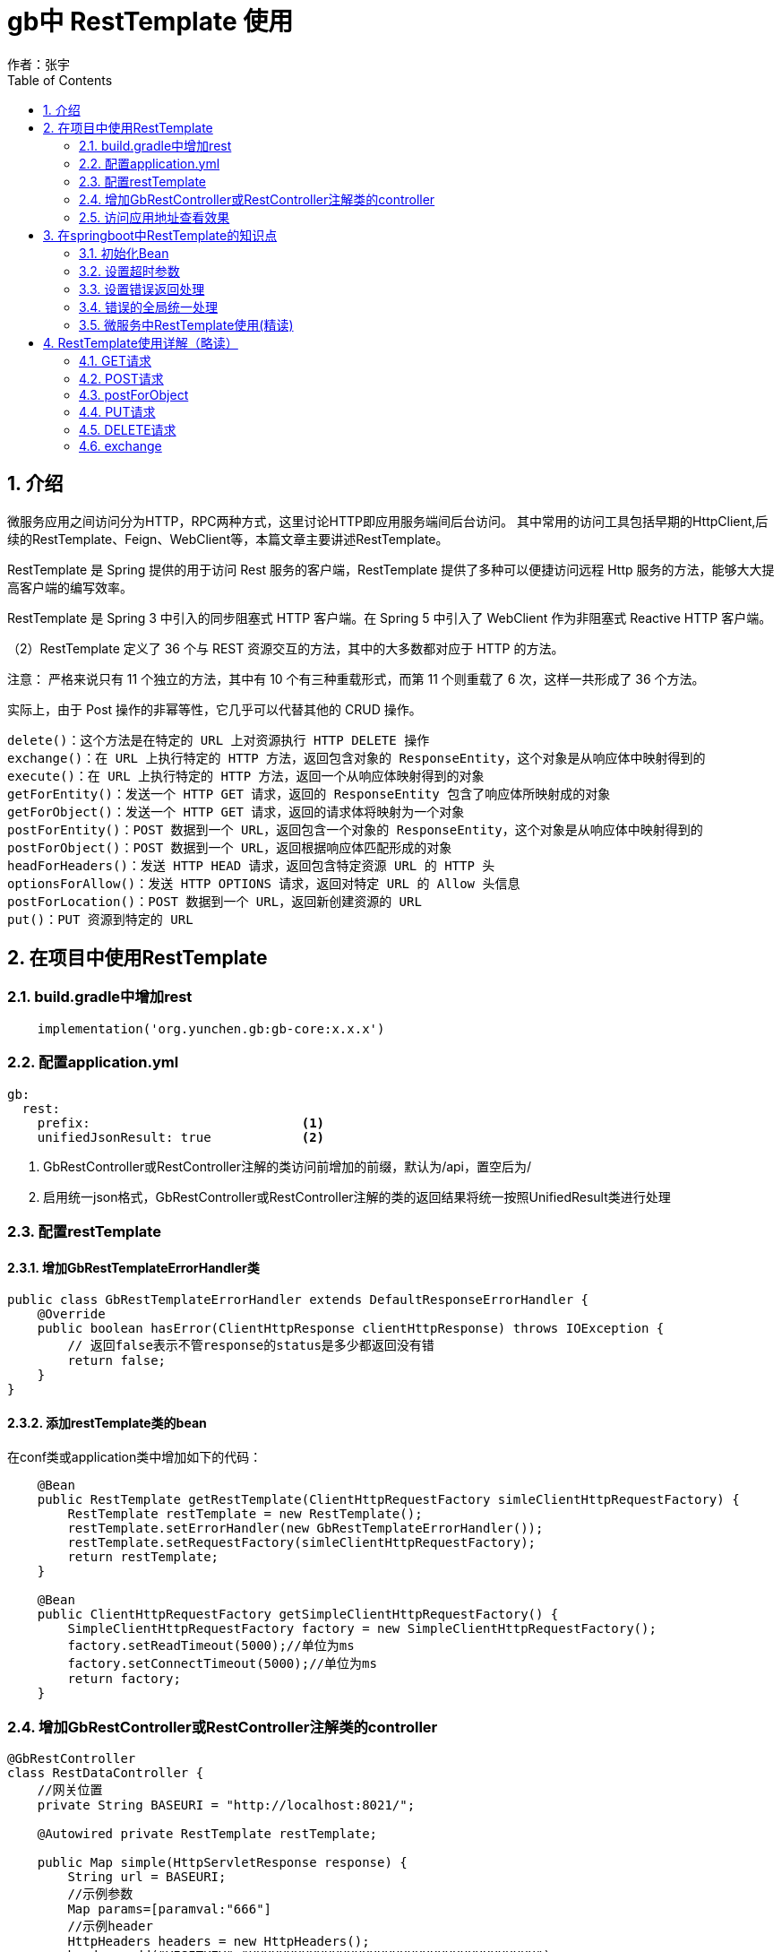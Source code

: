 = gb中 RestTemplate 使用
作者：张宇
:imagesdir: ../images
:source-highlighter: coderay
:last-update-label!:
:toc2:
:sectnums:

[[介绍]]
== 介绍
微服务应用之间访问分为HTTP，RPC两种方式，这里讨论HTTP即应用服务端间后台访问。 其中常用的访问工具包括早期的HttpClient,后续的RestTemplate、Feign、WebClient等，本篇文章主要讲述RestTemplate。

RestTemplate 是 Spring 提供的用于访问 Rest 服务的客户端，RestTemplate 提供了多种可以便捷访问远程 Http 服务的方法，能够大大提高客户端的编写效率。

RestTemplate 是 Spring 3 中引入的同步阻塞式 HTTP 客户端。在 Spring 5 中引入了 WebClient 作为非阻塞式 Reactive HTTP 客户端。

（2）RestTemplate 定义了 36 个与 REST 资源交互的方法，其中的大多数都对应于 HTTP 的方法。

注意： 严格来说只有 11 个独立的方法，其中有 10 个有三种重载形式，而第 11 个则重载了 6 次，这样一共形成了 36 个方法。

实际上，由于 Post 操作的非幂等性，它几乎可以代替其他的 CRUD 操作。
----
delete()：这个方法是在特定的 URL 上对资源执行 HTTP DELETE 操作
exchange()：在 URL 上执行特定的 HTTP 方法，返回包含对象的 ResponseEntity，这个对象是从响应体中映射得到的
execute()：在 URL 上执行特定的 HTTP 方法，返回一个从响应体映射得到的对象
getForEntity()：发送一个 HTTP GET 请求，返回的 ResponseEntity 包含了响应体所映射成的对象
getForObject()：发送一个 HTTP GET 请求，返回的请求体将映射为一个对象
postForEntity()：POST 数据到一个 URL，返回包含一个对象的 ResponseEntity，这个对象是从响应体中映射得到的
postForObject()：POST 数据到一个 URL，返回根据响应体匹配形成的对象
headForHeaders()：发送 HTTP HEAD 请求，返回包含特定资源 URL 的 HTTP 头
optionsForAllow()：发送 HTTP OPTIONS 请求，返回对特定 URL 的 Allow 头信息
postForLocation()：POST 数据到一个 URL，返回新创建资源的 URL
put()：PUT 资源到特定的 URL
----

== 在项目中使用RestTemplate

=== build.gradle中增加rest

----
    implementation('org.yunchen.gb:gb-core:x.x.x')
----

=== 配置application.yml

----
gb:
  rest:
    prefix:                            <1>
    unifiedJsonResult: true            <2>
----

<1> GbRestController或RestController注解的类访问前增加的前缀，默认为/api，置空后为/
<2> 启用统一json格式，GbRestController或RestController注解的类的返回结果将统一按照UnifiedResult类进行处理

=== 配置restTemplate

==== 增加GbRestTemplateErrorHandler类

----
public class GbRestTemplateErrorHandler extends DefaultResponseErrorHandler {
    @Override
    public boolean hasError(ClientHttpResponse clientHttpResponse) throws IOException {
        // 返回false表示不管response的status是多少都返回没有错
        return false;
    }
}
----

==== 添加restTemplate类的bean

在conf类或application类中增加如下的代码：

----
    @Bean
    public RestTemplate getRestTemplate(ClientHttpRequestFactory simleClientHttpRequestFactory) {
        RestTemplate restTemplate = new RestTemplate();
        restTemplate.setErrorHandler(new GbRestTemplateErrorHandler());
        restTemplate.setRequestFactory(simleClientHttpRequestFactory);
        return restTemplate;
    }

    @Bean
    public ClientHttpRequestFactory getSimpleClientHttpRequestFactory() {
        SimpleClientHttpRequestFactory factory = new SimpleClientHttpRequestFactory();
        factory.setReadTimeout(5000);//单位为ms
        factory.setConnectTimeout(5000);//单位为ms
        return factory;
    }
----



=== 增加GbRestController或RestController注解类的controller

----
@GbRestController
class RestDataController {
    //网关位置
    private String BASEURI = "http://localhost:8021/";

    @Autowired private RestTemplate restTemplate;

    public Map simple(HttpServletResponse response) {
        String url = BASEURI;
        //示例参数
        Map params=[paramval:"666"]
        //示例header
        HttpHeaders headers = new HttpHeaders();
        headers.add("VISITKEY","UUUUUUUUUUUUUUUUUUUUUUUUUUUUUUUUUUUUUU");
        HttpEntity<String> entity = new HttpEntity<String>(null,headers);
        //GET方式采用品街方法，可以不写最后的参数
        //ResponseEntity<String> resp = restTemplate.exchange(url+"gjjsch/"+"666", HttpMethod.GET, entity, String.class);
        //参数替代方法，即大括号{key},map中包含对应key即value，最终使用value替换对应变量位置
        ResponseEntity<String> resp  = restTemplate.exchange(url+"gjjsch/{paramval}", HttpMethod.GET, entity, String.class,params);
        // 判断请求是否发生异常
        if(!resp.getStatusCode().is2xxSuccessful()){
            //response.setStatus(HttpStatus.CONFLICT.value())  //409 状态码
            response.setStatus(resp.getStatusCodeValue())  //同步状态码
            return [message:resp.getStatusCode().name(),status:resp.getStatusCodeValue(),header:resp.getHeaders(),body:new ObjectMapper().readValue(resp.getBody(),Map.class)]
        }
        return [result:new ObjectMapper().readValue(resp.getBody(),Map.class)]
}

----

=== 访问应用地址查看效果

浏览器访问应用地址 http://localhost:8080/restData/simple ，应用访问网关返回正常结果

----
{"status":200,"errorCode":"","errorMsg":"","resultBody":{"result":{total:0,rows:{}}}}
----

返回错误结果

----
{"status":404,"errorCode":"","errorMsg":"","resultBody":{"message":"NOT_FOUND","status":404,"header":{"Content-Type":["application/json;charset=UTF-8"],"Transfer-Encoding":["chunked"],"Date":["Sun, 12 Apr 2020 05:43:21 GMT"]},"body":{"timestamp":"2020-04-12T05:43:20.923+0000","status":404,"error":"Not Found","message":"No message available","path":"/gjjsch/666"}}}
----



== 在springboot中RestTemplate的知识点

=== 初始化Bean
在springboot启动类或者配置类中声明
----
    @Bean
    //@LoadBalanced  <1>
    public RestTemplate restTemplate()
    {

        RestTemplate restTemplate = new RestTemplate();
        return restTemplate;
    }
----
<1> 在微服务（SpringCloud）应用中注解@LoadBalanced可以让RestTemplate自动注入负载均衡处理，前提是应用也作为服务端注册到中心。

作为微服务客户端访问HTTP请求时，访问url格式为：http://服务名/映射链接，如果调用的服务存在上下文，那么则要通过http://服务名/服务上下文/映射链接

在使用ApiGateway网关模式的情况下，由网关负责负载均衡，访问url格式应为：http://网关地址、端口/映射链接，如果调用的服务存在上下文，那么则要通过http://网关地址、端口/服务上下文/映射链接

也就是按照IP端口方式访问。


=== 设置超时参数
----
    @Bean
    public ClientHttpRequestFactory simpleClientHttpRequestFactory() {
        SimpleClientHttpRequestFactory factory = new SimpleClientHttpRequestFactory();
        factory.setReadTimeout(5000);//单位为ms
        factory.setConnectTimeout(5000);//单位为ms
        return factory;
    }
----

=== 设置错误返回处理
当使用 RestTemplate 发送请求时， 如果接口返回的不是 200 状态（而是 4xx、5xx 这样的异常状态），则会抛出异常报错
在实际接口对接中，需要获取接口返回的异常信息并返回（比如返回到前端）。 具体实现可以通过自定义 RestTemplate 异常的处理来实现。

注：上述问题不仅仅是在GetForObject,PostForObject存在，所有以execute为基础调用的方法都存在，简单说不仅仅因为是GetForEntity，或者PostForEntity就能避免404异常的抛出。

（1）首先我们需要创建一个自己的异常处理控制器（ExceptionHandler 类），该类实现 ResponseErrorHandler 接口。
----
public class RestThrowErrorHandler implements ResponseErrorHandler {

    @Override
    public boolean hasError(ClientHttpResponse response) throws IOException {
        // 返回false表示不管response的status是多少都返回没有错
        // 这里可以自己定义那些status code你认为是可以抛Error
        return false;
    }

    @Override
    public void handleError(ClientHttpResponse response) throws IOException {
        // 这里面可以实现你自己遇到了Error进行合理的处理
    }
}
----
（2）在 RestTemplate 配置类中，指定使用自定义的异常处理控制。
----
@Configuration
public class RestTemplateConfig {

    @Bean
    public RestTemplate restTemplate(ClientHttpRequestFactory factory){
        RestTemplate restTemplate = new RestTemplate(factory);
        //Response status code 4XX or 5XX to the client.
        restTemplate.setErrorHandler(new RestThrowErrorHandler());
        return restTemplate;
    }
}
----
（3）最后写是一个简单的请求样例。经过上面设置后，无论请求成功或者失败都会返回（不会抛异常），所以需要通过状态码来判断请求是否成功。
----
@RestController
public class HelloController {

    @Autowired
    private RestTemplate restTemplate;

    @GetMapping("/test")
    public String test() {
        String url = "http://localhost:8080/xxxxxx";
        ResponseEntity<String> responseEntity = restTemplate.getForEntity(url, String.class);
        // 判断请求是否发生异常
        if(!responseEntity.getStatusCode().is2xxSuccessful()){
            // 返回异常信息
            return "请求失败，异常信息：" + responseEntity.getBody();
        }
        // 没有异常的话则返回正常的响应结果
        return responseEntity.getBody();
    }
}
----

=== 错误的全局统一处理
本部分仅为参考，可根据实际需要进行运用。

（1）通常不会直接把业务代码写在 Controller 里，而是通过 Service 实现。首先创建一个 Service，里面调用 RestTemplate 进行网络请求，当请求异常时直接抛出异常。
----
@Service
public class UserService {

    @Autowired
    private RestTemplate restTemplate;

    public String getInfo() {
        String url = "http://localhost:8080/xxxxxx";
        ResponseEntity<String> responseEntity = restTemplate.getForEntity(url, String.class);
        // 判断请求是否发生异常
        if(!responseEntity.getStatusCode().is2xxSuccessful()){
            // 抛出异常
            throw new RestClientException(responseEntity.getBody());
        }
        // 没有异常的话则返回正常的响应结果
        return responseEntity.getBody();
    }
}
----
当然，可以直接对非200状态的返回进行返回处理，这里的示例主要是采用抛出异常，最终统一封装非200状态异常返回对象

（2）编写测试Controller，调用 Service 发起请求，然后返回结果。
----
@RestController
public class HelloController {

    @Autowired
    private UserService userService;

    @GetMapping("/test")
    public String test() {
        return userService.getInfo();
    }
}
----
（3）封装返回统一结果，由于前面 Service 中将异常抛出了，所以要定义一个全局的异常处理类，捕获这个异常，并返回给前端处理的结果。
----
@ControllerAdvice
public class CustomExceptionHandler {
    @ExceptionHandler(RestClientException.class)
    public ResponseEntity<String> throwRestException(RestClientException restClientException){
        return new ResponseEntity<String>(restClientException.getMessage(),
            HttpStatus.BAD_REQUEST);
    }
}
----
测试一下，可以看到异常信息已经返回到前端页面

=== 微服务中RestTemplate使用(精读)
RestTemplate为HTTP访问封装了多种方法（例如getForOjbect,getForEntity,postForObject,postForEntity,exchange,excutte,delete,put...），但为了便于进行微服务访问，最应该掌握的方法时exchange.

Exchange优势在于：
----
（1）允许调用者指定HTTP请求的方法（GET,POST,DELETE等）
（2）可以在请求中增加body以及头信息，其内容通过参数‘HttpEntity<?>requestEntity’描述
（3）exchange支持‘含参数的类型’（即泛型类）作为返回类型，该特性通过‘ParameterizedTypeReference<T>responseType’描述。
----

==== RestTemplate Exchange方法
exchange能够配置访问的url参数，requestEntity(header及body),返回体，返回状态status,及返回响应header

ResponseEntity<T> results = restTemplate.exchange(url,HttpMethod, requestEntity, T.class, params);
----
说明：
1）url: 请求地址；
2）method: 请求类型(如：POST,PUT,DELETE,GET)；
3）requestEntity: 请求实体，封装请求头，请求内容
4）responseType: 响应类型，根据服务接口的返回类型决定(String.class,Map.class)
5）uriVariables: url中参数变量值，包括路径变量
----

==== Springboot常见请求Request注解说明（Request简单/复杂类型参数传递）
为了能够更好的使用RestTemplate访问，需要理解在常见的Controller中常见的前台到后台的参数传递，或者说在访问不同类型需求时，如何正确传递变量，具体说有如下：
----
@PathVariable
@RequestParam
@RequestBody
----
=====  PathVariable
路径参数变量
----
@RequestMapping(value = "/info/{userId}", method = RequestMethod.GET)
public User info(@PathVariable("userId") String userId) throws IOException {
----
=====  RequestParam
url中形参变量，或者说明参变量，常见如?varxxx=...&varyyy=...&varzzz=...
----
    @GetMapping("/gjjschbyparam")
    public GjjInfo gjjschbyParam(@RequestParam String idcard) {
----
===== RequestBody
复杂类型变量传递
----
@RequestMapping(value = "/getbook2", method = RequestMethod.POST)
public Book book2(@RequestBody Book book) {
----

==== GET请求
在微服务中，因为经常在HEADER中设置访问控制及授权等内容，建议使用Exchange替代GetForOjbect及getForEntity。

举例如下：

（1）路径及参数变量访问
----
        String url = BASEURI;
        Map params=[paramval:"666"]
        HttpHeaders headers = new HttpHeaders();
        headers.add("VISITKEY","XXXXXXXXXXXXXXXXXXXXXXXXXXX");
        HttpEntity<String> entity = new HttpEntity<String>(null,headers);
        //GET方式采用品街方法，可以不写最后的参数
        //ResponseEntity<String> resp = restTemplate.exchange(url+"gjjsch/"+"666", HttpMethod.GET, entity, String.class);
        //参数替代方法，即大括号{key},map中包含对应key即value，最终使用value替换对应变量位置
        ResponseEntity<String> resp = restTemplate.exchange(url+"gjjsch/{paramval}", HttpMethod.GET, entity, String.class,params);
        println resp.getHeaders()
        println resp.getStatusCodeValue()
        if(resp.getStatusCode().is2xxSuccessful()){
            println "返回结果："
            println resp.getBody();
        }
----
（2）不同返回结果，根据实际情况自行选择设定
----
    ResponseEntity<String> resp = restTemplate.exchange(url+"gjjsch/{paramval}", HttpMethod.GET, entity, String.class,params);
    ResponseEntity<Map> resp = restTemplate.exchange(url+"gjjschapiresult/{paramval}", HttpMethod.GET, entity, Map.class,params);
    ResponseEntity<ApiResult> resp = restTemplate.exchange(url+"gjjschapiresult/{paramval}", HttpMethod.GET, entity, ApiResult.class,params);
    //复杂返回数据类型可以使用ParameterizedTypeReference定义
    ResponseEntity<ApiResult<GjjInfo>> resp = restTemplate.exchange(url+"gjjschapiresult/{paramval}", HttpMethod.GET, entity, new ParameterizedTypeReference<ApiResult<GjjInfo>>(){},params);

----
==== POST
同样，因为经常在HEADER中设置访问控制及授权等内容，建议使用postForEntity作为常用POST访问方式

===== 无参数传递

----
    void exchangePostNoParam(){
        String url = BASEURI;
        HttpHeaders headers = new HttpHeaders();
        headers.add("VISITKEY","XXXXXXXXXXXXXXXXXXXXXXXXXXX");
        HttpEntity<String> entity = new HttpEntity<String>(HttpEntity.EMPTY,headers);
        //参数直接拼接
        ResponseEntity<GjjInfo> resp = restTemplate.exchange(url+"testpost?idcard=666", HttpMethod.POST, entity, GjjInfo.class);
        println resp;
        if(resp.getStatusCode().is2xxSuccessful()){
            println "返回结果："
            println resp
        }
        println resp.getHeaders()
        println resp.getStatusCodeValue()
    }
----
返回结果开发时可先使用String，输出正常后可转化为对应类型GjjInfo
===== 占位符参数
----
    void exchangePostReplaceParam(){
        String url = BASEURI;
        HttpHeaders headers = new HttpHeaders();
        headers.add("VISITKEY","XXXXXXXXXXXXXXXXXXXXXXXXXXX");
        HttpEntity<String> entity = new HttpEntity<String>(HttpEntity.EMPTY,headers);
        //采用占位符，参数可包括多个
        ResponseEntity<GjjInfo> resp = restTemplate.exchange(url+"testpost?idcard={1}", HttpMethod.POST, entity, GjjInfo.class,"777");
        println resp;
        if(resp.getStatusCode().is2xxSuccessful()){
            println "返回结果："
            println resp
        }
        println resp.getHeaders()
        println resp.getStatusCodeValue()
    }
----
===== Map参数传递
    void exchangePostMapParam(){
        String url = BASEURI;
        Map params=[paramval:"666"]
        HttpHeaders headers = new HttpHeaders();
        headers.add("VISITKEY","XXXXXXXXXXXXXXXXXXXXXXXXXXX");
        HttpEntity<String> entity = new HttpEntity<String>(HttpEntity.EMPTY,headers);
        ResponseEntity<GjjInfo> resp = restTemplate.exchange(url+"testpost?idcard={paramval}", HttpMethod.POST, entity, GjjInfo.class,params);
        println resp;
        if(resp.getStatusCode().is2xxSuccessful()){
            println "返回结果："
            println resp
        }
        println resp.getHeaders()
        println resp.getStatusCodeValue()
    }

==== 返回为数组类型
返回类型可以为Strin,Map等通用类型，也可以返回具体Pojo对象，也可以针对list返回类型使用对象数组接收返回内容
----
    void exchangeRespArray(){
        String url = BASEURI;
        Map params=[paramval:"666"]
        HttpHeaders headers = new HttpHeaders();
        headers.add("VISITKEY","XXXXXXXXXXXXXXXXXXXXXXXXXXX");
        HttpEntity<String> entity = new HttpEntity<String>(HttpEntity.EMPTY,headers);
        ResponseEntity<GjjInfo[]> resp = restTemplate.exchange(url+"testgetall?idcard={paramval}", HttpMethod.POST, entity, GjjInfo[].class,params);
        //可以使用String先观察结果
        //ResponseEntity<String> resp = restTemplate.exchange(url+"testgetall?idcard={paramval}", HttpMethod.POST, entity, String.class,params);
        if(resp.getStatusCode().is2xxSuccessful()){
            println "返回结果："
            println resp.getBody()
        }
        println resp.getHeaders()
        println resp.getStatusCodeValue()
    }
----

===== @RequestBody方式参数对象传递一 Pojo
----
    void exchangeRequestBodyByString(){
        String url = BASEURI;
        HttpHeaders headers = new HttpHeaders();
        //AJAX请求必须添加
        headers.setContentType(MediaType.APPLICATION_JSON);
        headers.add("VISITKEY","XXXXXXXXXXXXXXXXXXXXXXXXXXX");
        GjjInfo requestobj = new GjjInfo();
        requestobj.setIdcard("888");
        String json = JSON.toJSONString(requestobj);
        HttpEntity<String> requestEntity = new HttpEntity<>(json, headers);
        ResponseEntity<String> resp = restTemplate.exchange(url+"testpostobj", HttpMethod.POST, requestEntity, String.class);
        if(resp.getStatusCode().is2xxSuccessful()){
            println "返回结果："
            println resp.getBody()
        }
        println resp.getHeaders()
        println resp.getStatusCodeValue()
    }
----
上述是把对象转换成json字符串，以字符串方式传递，也可以直接将对象传递，如下：
----
    void exchangeRequestBodyByPojo(){
        String url = BASEURI;
        HttpHeaders headers = new HttpHeaders();
        headers.setContentType(MediaType.APPLICATION_JSON);
        headers.add("VISITKEY","XXXXXXXXXXXXXXXXXXXXXXXXXXX");
        GjjInfo requestobj = new GjjInfo();
        requestobj.setIdcard("888");
        //String json = JSON.toJSONString(requestobj);
        HttpEntity<GjjInfo> requestEntity = new HttpEntity<>(requestobj, headers);
        ResponseEntity<String> resp = restTemplate.exchange(url+"testpostobj", HttpMethod.POST, requestEntity, String.class);
        if(resp.getStatusCode().is2xxSuccessful()){
            println "返回结果："
            println resp.getBody()
        }
        println resp.getHeaders()
        println resp.getStatusCodeValue()
    }
----

===== @RequestBody方式参数对象传递一 Map
----
    void exchangeRequestBodyByMap(){
        String url = BASEURI;
        HttpHeaders headers = new HttpHeaders();
        //AJAX请求必须添加
        headers.setContentType(MediaType.APPLICATION_JSON);
        headers.add("VISITKEY","XXXXXXXXXXXXXXXXXXXXXXXXXXX");
        Map<String, String> params= new HashMap<String, String>();
        params.put("idcard","999");
        HttpEntity<Map<String, String>> requestEntity = new HttpEntity<>(params, headers);
        ResponseEntity<String> resp = restTemplate.exchange(url+"testpostobj", HttpMethod.POST, requestEntity, String.class);
        if(resp.getStatusCode().is2xxSuccessful()){
            println "返回结果："
            println resp.getBody()
        }
        println resp.getHeaders()
        println resp.getStatusCodeValue()
    }
----

==== PUT请求
在微服务中，因为经常在HEADER中设置访问控制及授权等内容，建议使用Exchange实现PUT方法。
----
    void exchangeRequestBodyPut(){
        String url = BASEURI;
        HttpHeaders headers = new HttpHeaders();
        headers.setContentType(MediaType.APPLICATION_JSON);
        headers.add("VISITKEY","XXXXXXXXXXXXXXXXXXXXXXXXXXX");
        GjjInfo requestobj = new GjjInfo();
        requestobj.setIdcard("888");
        String jsonstr = JSON.toJSONString(requestobj);
        HttpEntity<String> requestEntity = new HttpEntity<>(jsonstr, headers);
        ResponseEntity<Map> resp = restTemplate.exchange(url+"testpostobjnoajax",HttpMethod.PUT, requestEntity, Map.class);
        print resp.getBody()

    }

----
==== DELETE请求
在微服务中，因为经常在HEADER中设置访问控制及授权等内容，建议使用Exchange实现DELETE方法。
----
    void exchangeRequestBodyDelte(){
        String url = BASEURI;
        HttpHeaders headers = new HttpHeaders();
        headers.setContentType(MediaType.APPLICATION_JSON);
        headers.add("VISITKEY","XXXXXXXXXXXXXXXXXXXXXXXXXXX");
        HttpEntity<String> requestEntity = new HttpEntity<String>(HttpEntity.EMPTY, headers);
        ResponseEntity<Map> resp = restTemplate.exchange(url+"testdelete?id={id}",HttpMethod.DELETE, requestEntity, Map.class,277);
        print resp.getBody()

    }
----

==== 上传文件
----
    void exchangeUploadFile(){
        String url = BASEURI;
        HttpHeaders headers = new HttpHeaders();
        headers.setContentType(MediaType.APPLICATION_JSON_UTF8); // 请求头设置属性
        headers.setContentType(MediaType.parseMediaType("multipart/form-data; charset=UTF-8"));
        headers.add("VISITKEY","XXXXXXXXXXXXXXXXXXXXXXXXXXX");
        File files = new File("C:/test/工行测试报文05221713.txt");
        FileSystemResource resource = new FileSystemResource(files);
        MultiValueMap<String, Object> form = new LinkedMultiValueMap<>();
        form.add("file", resource);
        HttpEntity<MultiValueMap<String, Object>> httpEntity = new HttpEntity<>(form, headers);
        ResponseEntity<Map> resp = restTemplate.exchange(url+"uploadFile",HttpMethod.POST, httpEntity, Map.class);
        print resp.getBody()

    }
----

==== 上传多个文件
----
   void exchangeUploadFiles(){
        String url = BASEURI;
        HttpHeaders headers = new HttpHeaders();
        //headers.setContentType(MediaType.APPLICATION_JSON_UTF8); // 请求头设置属性
        //headers.setContentType(MediaType.parseMediaType("multipart/form-data; charset=UTF-8"));
        headers.setContentType(MediaType.MULTIPART_FORM_DATA)
        headers.add("VISITKEY","XXXXXXXXXXXXXXXXXXXXXXXXXXX");

        File files = new File("C:/test/工行测试报文05221713.txt");
        File files2 = new File("C:/test/招行BJC205未到账原因_2018041203021561.txt");
        List<Object> upfiles = new ArrayList<>();
        FileSystemResource resource = new FileSystemResource(files);
        FileSystemResource resource2 = new FileSystemResource(files2);
        MultiValueMap<String, Object> form = new LinkedMultiValueMap<>();
        upfiles.add(resource);
        upfiles.add(resource2);
        form.put("files",upfiles)

        HttpEntity<MultiValueMap<String, Object>> httpEntity = new HttpEntity<>(form, headers);
        ResponseEntity<String> resp = restTemplate.exchange(url+"uploadMultipleFiles",HttpMethod.POST, httpEntity, String.class);
        print resp.getBody()

    }
----
==== 下载文件
----
    void exchangeDownloadFiles(){
        String url = BASEURI;
        HttpHeaders headers = new HttpHeaders();
        headers.add("VISITKEY","XXXXXXXXXXXXXXXXXXXXXXXXXXX");

        HttpEntity<Resource> httpEntity = new HttpEntity<Resource>(headers);
        ResponseEntity<byte[]> response = restTemplate.exchange(url+"downloadFile/工行测试报文05221713.txt",HttpMethod.GET, httpEntity,  byte[].class);
        println response.getStatusCodeValue()
        println response.getHeaders().getContentType()
        println response.getHeaders().getContentType().getSubtype()
        try {
            File file = File.createTempFile("ess-", "." + response.getHeaders().getContentType().getSubtype());
            println "文件名："+file.getAbsolutePath()+"    "+file.getName()
            FileOutputStream fos = new FileOutputStream(file);
            fos.write(response.getBody());
            fos.flush();
            fos.close();
        } catch (IOException e) {
            e.printStackTrace();
        }


    }
----


== RestTemplate使用详解（略读）
此章节仅供巩固理解上一章节中Exchange的参数/对象请求的封装，不同类型返回对象封装

=== GET请求

==== getForEntity

getForEntity()方法有如下集中形式：
----
public <T> ResponseEntity<T> getForEntity(String url, Class<T> responseType, Object... uriVariables){}
public <T> ResponseEntity<T> getForEntity(String url, Class<T> responseType, Map<String, ?> uriVariables){}
public <T> ResponseEntity<T> getForEntity(URI url, Class<T> responseType){}
----

===== ResponseEntity、HttpStatus、BodyBuilder结构

ResponseEntity.java
----
public HttpStatus getStatusCode(){}
public int getStatusCodeValue(){}
public boolean equals(@Nullable Object other) {}
public String toString() {}
public static BodyBuilder status(HttpStatus status) {}
public static BodyBuilder ok() {}
public static <T> ResponseEntity<T> ok(T body) {}
public static BodyBuilder created(URI location) {}
...
----
HttpStatus.java
----
public enum HttpStatus {
    public boolean is1xxInformational() {}
    public boolean is2xxSuccessful() {}
    public boolean is3xxRedirection() {}
    public boolean is4xxClientError() {}
    public boolean is5xxServerError() {}
    public boolean isError() {}
}
----
BodyBuilder.java
----
public interface BodyBuilder extends HeadersBuilder<BodyBuilder> {
    //设置正文的长度，以字节为单位，由Content-Length标头
    BodyBuilder contentLength(long contentLength);
    //设置body的MediaType 类型
    BodyBuilder contentType(MediaType contentType);
    //设置响应实体的主体并返回它。
    <T> ResponseEntity<T> body(@Nullable T body);
｝
----
ResponseEntity包含了HttpStatus和BodyBuilder的这些信息，这更方便处理response原生的东西。

示例：

----
public void rtGetEntity(){
RestTemplate restTemplate = new RestTemplate();
    ResponseEntity<Notice> entity = restTemplate.getForEntity("http://fantj.top/notice/list/1/5", Notice.class);
    HttpStatus statusCode = entity.getStatusCode();
    System.out.println("statusCode.is2xxSuccessful()"+statusCode.is2xxSuccessful());

    Notice body = entity.getBody();
    System.out.println("entity.getBody()"+body);

    ResponseEntity.BodyBuilder status = ResponseEntity.status(statusCode);
    status.contentLength(100);
    status.body("我在这里添加一句话");
    ResponseEntity<Class<Notice>> body1 = status.body(Notice.class);
    Class<Notice> body2 = body1.getBody();
    System.out.println("body1.toString()"+body1.toString());
}
----

getForEntity方法的返回值是一个ResponseEntity<T>，ResponseEntity<T>是Spring对HTTP请求响应的封装，包括了几个重要的元素，如响应码、contentType、contentLength、响应消息体等。比如下面一个例子：
----
@RequestMapping("/gethello")
public String getHello() {
    ResponseEntity<String> responseEntity = restTemplate.getForEntity("http://HELLO-SERVICE/hello", String.class);
    String body = responseEntity.getBody();
    HttpStatus statusCode = responseEntity.getStatusCode();
    int statusCodeValue = responseEntity.getStatusCodeValue();
    HttpHeaders headers = responseEntity.getHeaders();
    StringBuffer result = new StringBuffer();
    result.append("responseEntity.getBody()：").append(body).append("<hr>")
        .append("responseEntity.getStatusCode()：").append(statusCode).append("<hr>")
        .append("responseEntity.getStatusCodeValue()：").append(statusCodeValue).append("<hr>")
        .append("responseEntity.getHeaders()：").append(headers).append("<hr>");
    return result.toString();
}
----
关于这段代码，关注如下几点：

getForEntity的第一个参数为我要调用的服务的地址，这里我调用了服务提供者提供的/hello接口，注意这里是通过服务名调用而不是服务地址，如果写成服务地址就没法实现客户端负载均衡了。
getForEntity第二个参数String.class表示我希望返回的body类型是String
拿到返回结果之后，将返回结果遍历打印出来


在调用服务提供者提供的接口时，可能需要传递参数，有两种不同的方式，如下：

===== 占位符参数传递

----
@RequestMapping("/sayhello")
public String sayHello() {
ResponseEntity<String> responseEntity = restTemplate.getForEntity("http://HELLO-SERVICE/sayhello?name={1}", String.class, "张三");
return responseEntity.getBody();
}
----
可以用一个数字做占位符，最后是一个可变长度的参数，来一一替换前面的占位符

===== Map参数传递

----
@RequestMapping("/sayhello2")
public String sayHello2() {
Map<String, String> map = new HashMap<>();
map.put("name", "李四");
ResponseEntity<String> responseEntity = restTemplate.getForEntity("http://HELLO-SERVICE/sayhello?name={name}", String.class, map);
return responseEntity.getBody();
}
----
也可以前面使用name={name}这种形式，最后一个参数是一个map，map的key即为前边占位符的名字，map的value为参数值

===== URI方式传递参数
第一个调用地址也可以是一个URI而不是字符串，这个时候我们构建一个URI即可，参数神马的都包含在URI中了，如下：

----
@RequestMapping("/sayhello3")
public String sayHello3() {
UriComponents uriComponents = UriComponentsBuilder.fromUriString("http://HELLO-SERVICE/sayhello?name={name}").build().expand("王五").encode();
URI uri = uriComponents.toUri();
ResponseEntity<String> responseEntity = restTemplate.getForEntity(uri, String.class);
return responseEntity.getBody();
}
----

通过Spring中提供的UriComponents来构建Uri即可。

===== 返回对象Pojo

服务提供者不仅可以返回String，也可以返回一个自定义类型的对象，比如我的服务提供者中有如下方法：

----
@RequestMapping(value = "/getbook1", method = RequestMethod.GET)
public Book book1() {
return new Book("三国演义", 90, "罗贯中", "花城出版社");
}
----

对于该方法我可以在服务消费者中通过如下方式来调用：

----
@RequestMapping("/book1")
public Book book1() {
ResponseEntity<Book> responseEntity = restTemplate.getForEntity("http://HELLO-SERVICE/getbook1", Book.class);
return responseEntity.getBody();
}
----


==== getForObject

getForObject函数实际上是对getForEntity函数的进一步封装，如果只关注返回的消息体的内容，对其他信息都不关注

getForObject也有几个重载方法，如下：
----
public <T> T getForObject(String url, Class<T> responseType, Object... uriVariables){}
public <T> T getForObject(String url, Class<T> responseType, Map<String, ?> uriVariables)
public <T> T getForObject(URI url, Class<T> responseType)
getForObject() 其实比 getForEntity() 多包含了将HTTP转成POJO的功能，但是 getForObject 没有处理 response 的能力。因为它拿到手的就是成型的 pojo 。省略了很多 response 的信息。
----
示例POJO对象
----
public class Notice {
    private int status;
    private Object msg;
    private List<DataBean> data;
}
public  class DataBean {
    private int noticeId;
    private String noticeTitle;
    private Object noticeImg;
    private long noticeCreateTime;
    private long noticeUpdateTime;
    private String noticeContent;
}
----
===== 无参数访问
----
public void restTemplateGetTest(){
    RestTemplate restTemplate = new RestTemplate();
    Notice notice = restTemplate.getForObject("http://xxx.top/notice/list/1/5", Notice.class);
    System.out.println(notice);
}
----
==== 占位符参数访问
----
Notice notice = restTemplate.getForObject("http://fantj.top/notice/list/{1}/{2}", Notice.class,1,5);
----
==== Map参数访问
----
Map<String,String> map = new HashMap();
map.put("start","1");
map.put("page","5");
Notice notice = restTemplate.getForObject("http://fantj.top/notice/list/", Notice.class,map);
----
利用map装载参数，应对@PathVariable,@requestparam 参数的url形式。

=== POST请求
在RestTemplate中，POST请求可以通过如下三个方法来发起：
----
    postForEntity
    postForObject
    postForLocation
----

==== postForEntity(带Header参数)
该方法和get请求中的getForEntity方法类似，如下例子：
----
@RequestMapping("/book3")
public Book book3() {
    Book book = new Book();
    book.setName("红楼梦");
    ResponseEntity<Book> responseEntity = restTemplate.postForEntity("http://HELLO-SERVICE/getbook2", book, Book.class);
    return responseEntity.getBody();
}
----
方法的第一参数表示要调用的服务的地址，第二个参数表示上传的参数，第三个参数表示返回的消息体的数据类型

如果需要带有header参数示例如下：
----
public void rtPostObject(){
    RestTemplate restTemplate = new RestTemplate();
    String url = "http://47.xxx.xxx.96/register/checkEmail";
    HttpHeaders headers = new HttpHeaders();
    headers.setContentType(MediaType.APPLICATION_FORM_URLENCODED);
    MultiValueMap<String, String> map= new LinkedMultiValueMap<>();
    map.add("email", "844072586@qq.com");

    HttpEntity<MultiValueMap<String, String>> request = new HttpEntity<>(map, headers);
    ResponseEntity<String> response = restTemplate.postForEntity( url, request , String.class );
    System.out.println(response.getBody());
}
----
MultiValueMap，Map需要灵活掌握，根据传递参数的形式不同，需要探索。

=== postForObject
如果只关注返回的消息体，可以直接使用postForObject。用法和getForObject一致,三种封装形式如下所示：
----
public <T> T postForObject(String url, @Nullable Object request, Class<T> responseType, Object... uriVariables) throws RestClientException {}
public <T> T postForObject(String url, @Nullable Object request, Class<T> responseType, Map<String, ?> uriVariables) throws RestClientException {}
public <T> T postForObject(URI url, @Nullable Object request, Class<T> responseType) throws RestClientException {}
----

==== postForLocation
postForLocation也是提交新资源，提交成功之后，返回新资源的URI，postForLocation的参数和前面两种的参数基本一致，只不过该方法的返回值为Uri，
这个只需要服务提供者返回一个Uri即可，该Uri表示新资源的位置。

==== 关于MultiValueMap说明
public interface MultiValueMap<K, V> extends Map<K, List<V>> {...}
为什么用 MultiValueMap ?因为 HttpEntity 接受的request类型是它。
----
public HttpEntity(@Nullable T body, @Nullable MultiValueMap<String, String> headers){}
----

这里只展示它的一个construct,从它可以看到我们传入的map是请求体，headers是请求头。

为什么用 HttpEntity 是因为 restTemplate.postForEntity 方法虽然表面上接收的request是 @Nullable Object request 类型，
但是你追踪下去会发现，这个 request 是用 HttpEntity 来解析。核心代码如下：
----
if (requestBody instanceof HttpEntity) {
    this.requestEntity = (HttpEntity<?>) requestBody;
}else if (requestBody != null) {
    this.requestEntity = new HttpEntity<>(requestBody);
}else {
    this.requestEntity = HttpEntity.EMPTY;
}
----
  曾尝试用map来传递参数，编译不会报错，但是执行不了，是无效的url request请求(400 ERROR)。

* 很难说，我遇到的是map可以应对@requestbody,  如果是@requestparam multifile,需要使用MultiValueMap



=== PUT请求
在RestTemplate中，PUT请求可以通过put方法调用，put方法的参数和前面介绍的postForEntity方法的参数基本一致，只是put方法没有返回值而已。举一个简单的例子，如下：
----
@RequestMapping("/put")
public void put() {
    Book book = new Book();
    book.setName("红楼梦");
    restTemplate.put("http://HELLO-SERVICE/getbook3/{1}", book, 99);
}
----
book对象是要提交的参数，最后的99用来替换前面的占位符{1}

=== DELETE请求
delete请求可以通过delete方法调用来实现，如下例子：
----
@RequestMapping("/delete")
public void delete() {
    restTemplate.delete("http://HELLO-SERVICE/getbook4/{1}", 100);
}
----
delete方法也有几个重载的方法，不过重载的参数和前面基本一致，不赘述。



=== exchange
exchange直接调用execute，返回ResponseEntity对象，它接收HttpMethod参数，可以从外部定义请求方式，例如post请求或者get请求。

RestTemplate暴露的exchange与其它接口的不同：
----
（1）允许调用者指定HTTP请求的方法（GET,POST,DELETE等）
（2）可以在请求中增加body以及头信息，其内容通过参数‘HttpEntity<?>requestEntity’描述
（3）exchange支持‘含参数的类型’（即泛型类）作为返回类型，该特性通过‘ParameterizedTypeReference<T>responseType’描述。
----

==== 使用exchange指定调用方式
----
    //设置请求头
         HttpHeaders headers = new HttpHeaders();
         headers.setContentType(MediaType.APPLICATION_FORM_URLENCODED);
    //调用参数
         MultiValueMap<String, String> params= new LinkedMultiValueMap<>();
         params.add("companyId",companyId.toString());
         params.add("addGoodsList",new Gson().toJson(wmsGoodsDtos));
         params.add("editGoodsList",new Gson().toJson(editWmsGoodsDtos));
         params.add("deleteGoodsIdList",deleteList);
         params.add("platformId",platformId.toString());
         HttpEntity<MultiValueMap<String, String>> requestEntity = new HttpEntity<>(params, headers);
    //  执行HTTP请求
    // 最后的参数需要用String.class  使用其他的会报错
         ResponseEntity<String> response = restTemplate.exchange("请求的接口地址", HttpMethod.POST, requestEntity, String.class);
         String result = response.getBody();
----
具体内容，章节二中描述很多，这里不详细说明


////
== 范例中服务端代码

=== Pojo: GjjInfo
----
@Data
public class GjjInfo {
    private Long id;
    private String idcard;
    private BigDecimal total;
    private String status;
    private String tgdw;

}
----
=== 统一封装API返回结果对象：ApiResult.java
----
@Data
public class ApiResult<T> implements Serializable {
    private int code = 200;
    private String message = "success";
    private T data;
}
----

=== TestFirstClientController.java
----
@Slf4j
@RestController
@Api("中直适配接口")
public class TestFirstClientController {

    @CrossOrigin(origins = "*", maxAge = 3600)
    @ApiOperation(value = "计算+", notes = "加法")
    @ApiImplicitParams({
            @ApiImplicitParam(name = "a", paramType = "path", value = "数字a", required = true, dataType = "Long"),
            @ApiImplicitParam(name = "b", paramType = "path", value = "数字b", required = true, dataType = "Long")
    })
    @GetMapping("add/{a}/{b}")
    public Integer get(@PathVariable Integer a, @PathVariable Integer b) {
        return a + b;
    }

    @CrossOrigin(origins = "*", maxAge = 3600)
    @GetMapping("/gjjsch/{idcard}")
    @ApiOperation("根据id查询用户的接口")
    @ApiImplicitParam(name = "idcard", value = "用户id", defaultValue = "99", required = true)
    public GjjInfo gjjsch(@PathVariable String idcard) {
        log.info("zz adapter recieved request{}",idcard);
        GjjInfo gjjinfo = new GjjInfo();
        gjjinfo.setId(333L);
        gjjinfo.setIdcard(idcard);
        gjjinfo.setTotal(BigDecimal.valueOf(90000.00));
        gjjinfo.setStatus("有账号");
        gjjinfo.setTgdw("中直");
        return gjjinfo;
    }

    @GetMapping("/gjjschbyparam")
    public GjjInfo gjjschbyParam(@RequestParam String idcard) {
        log.info("zz adapter recieved request{}",idcard);
        GjjInfo gjjinfo = new GjjInfo();
        gjjinfo.setId(333L);
        gjjinfo.setIdcard(idcard);
        gjjinfo.setTotal(BigDecimal.valueOf(90000.00));
        gjjinfo.setStatus("有账号");
        gjjinfo.setTgdw("中直");
        return gjjinfo;
    }

    @GetMapping("/gjjschapiresult/{idcard}")
    public ApiResult<GjjInfo> gjjschapiresult(@PathVariable String idcard) {
        log.info("zz adapter recieved request{}",idcard);
        GjjInfo gjjinfo = new GjjInfo();
        gjjinfo.setId(333L);
        gjjinfo.setIdcard(idcard);
        gjjinfo.setTotal(BigDecimal.valueOf(90000.00));
        gjjinfo.setStatus("有账号");
        gjjinfo.setTgdw("中直");
        return new ApiResult(gjjinfo);
    }


    private GjjInfo findbyid(String idcard) {
        log.info("zz adapter recieved request{},waiting 20s",idcard);
        GjjInfo gjjinfo = new GjjInfo();
        gjjinfo.setId(333L);
        gjjinfo.setIdcard(idcard);
        gjjinfo.setTotal(BigDecimal.valueOf(90000.00));
        gjjinfo.setStatus("有账号");
        gjjinfo.setTgdw("中直");
        try {
            TimeUnit.SECONDS.sleep(20);
        } catch (InterruptedException e) {
            log.error("InterruptedException");
        }
        log.info("end finish");
        return gjjinfo;
    }
    @GetMapping(value = "/gjjschdelay/{idcard}")
    public GjjInfo getItemById(@PathVariable String idcard) {
        log.info("Controller start....");
        return findbyid(idcard);
    }

    @PostMapping("/testpost")
    public GjjInfo gjjschpost(@RequestParam(value = "idcard", defaultValue = "9998888",required = false) String idcard) {
        GjjInfo gjjinfo = new GjjInfo();
        gjjinfo.setIdcard(idcard);
        return gjjinfo;
    }

    @PostMapping("/testgetall")
    public List<GjjInfo> gjjschAll(@RequestParam(value = "idcard", defaultValue = "9998888",required = false) String idcard) {
        List<GjjInfo> infos = new ArrayList<>();
        for(int i=0;i<3000;i++){
            GjjInfo gjjinfo = new GjjInfo();
            gjjinfo.setIdcard(idcard);
            gjjinfo.setId((long) i);
            infos.add(gjjinfo);
        }

        return infos;
    }

    @PostMapping(path="/testpostobj", consumes = "application/json", produces = "application/json")
    public GjjInfo gjjschpost(@RequestBody GjjInfo info) {
        GjjInfo gjjinfo = new GjjInfo();
        gjjinfo.setId(333L);
        gjjinfo.setIdcard(info.getIdcard());
        gjjinfo.setTotal(BigDecimal.valueOf(90000.00));
        gjjinfo.setStatus("有账号");
        gjjinfo.setTgdw("中直");
        return gjjinfo;
    }
    @PostMapping(path="/testpostobjnoajax")
    public GjjInfo gjjschpostnoajax(@RequestBody GjjInfo info) {
        GjjInfo gjjinfo = new GjjInfo();
        gjjinfo.setId(333L);
        gjjinfo.setIdcard(info.getIdcard());
        gjjinfo.setTotal(BigDecimal.valueOf(90000.00));
        gjjinfo.setStatus("有账号");
        gjjinfo.setTgdw("中直");
        return gjjinfo;
    }
}

----

=== TestFirstClientController.java
----
@Slf4j
@RestController
public class FileController {
    @Autowired
    private FileService fileService;

    @PostMapping("/uploadFile")
    public UploadFileResponse uploadFile(@RequestParam("file") MultipartFile file){
        String fileName = fileService.storeFile(file);

        String fileDownloadUri = ServletUriComponentsBuilder.fromCurrentContextPath()
                .path("/downloadFile/")
                .path(fileName)
                .toUriString();

        return new UploadFileResponse(fileName, fileDownloadUri,
                file.getContentType(), file.getSize());
    }
    @PostMapping("/uploadMultipleFiles")
    public List<UploadFileResponse> uploadMultipleFiles(@RequestParam("files") MultipartFile[] files) {
        return Arrays.stream(files)
                .map(this::uploadFile)
                .collect(Collectors.toList());
    }


    @GetMapping("/downloadFile/{fileName:.+}")
    //@RequestMapping(value="/downLoadTemplate",produces="application/octet-stream;charset=UTF-8")
    public ResponseEntity<Resource> downloadFile(@PathVariable String fileName) {
        // Load file as Resource
        Resource resource = fileService.loadFileAsResource(fileName);

        String encodefilename = fileName;
        try {
            encodefilename = URLEncoder.encode(resource.getFilename(),"UTF-8");
        } catch (UnsupportedEncodingException e) {
            e.printStackTrace();
        }

        return ResponseEntity.ok()
                //.contentType(MediaType.valueOf("application/force-download"))// 设置强制下载不打开
                .contentType(MediaType.APPLICATION_OCTET_STREAM)
                //.contentType(MediaType.parseMediaType(contentType))
                .header(HttpHeaders.CONTENT_DISPOSITION, "attachment; filename=\"" + encodefilename + "\"")
                //URLEncoder.encode(fileName, "utf-8")
                .body(resource);
    }

}
----////


